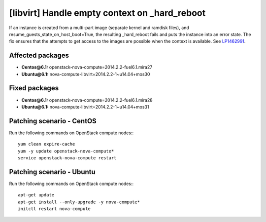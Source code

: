 .. _mos61mu-1462991:

[libvirt] Handle empty context on _hard_reboot
==============================================

If an instance is created from a multi-part image (separate kernel and ramdisk files),
and resume_guests_state_on_host_boot=True, the resulting _hard_reboot fails and puts the instance into an error state.
The fix ensures that the attempts to get access to the images are possible when the context is available.
See `LP1462991 <https://bugs.launchpad.net/bugs/1462991>`_.

Affected packages
-----------------
* **Centos\@6.1:** openstack-nova-compute=2014.2.2-fuel6.1.mira27
* **Ubuntu\@6.1:** nova-compute-libvirt=2014.2.2-1~u14.04+mos30

Fixed packages
--------------
* **Centos\@6.1:** openstack-nova-compute=2014.2.2-fuel6.1.mira28
* **Ubuntu\@6.1:** nova-compute-libvirt=2014.2.2-1~u14.04+mos31

Patching scenario - CentOS
--------------------------

Run the following commands on OpenStack compute nodes::
::

    yum clean expire-cache
    yum -y update openstack-nova-compute*
    service openstack-nova-compute restart

Patching scenario - Ubuntu
--------------------------

Run the following commands on OpenStack compute nodes::
::

    apt-get update
    apt-get install --only-upgrade -y nova-compute*
    initctl restart nova-compute
